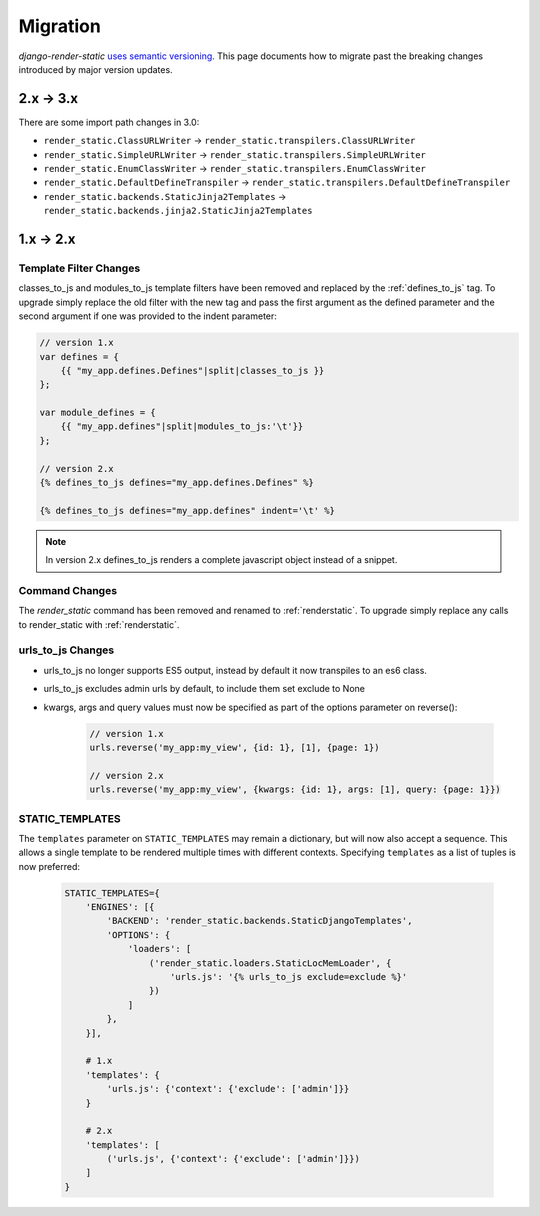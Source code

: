 .. _ref-migration:

=========
Migration
=========

`django-render-static` `uses semantic versioning <https://semver.org/>`_. This
page documents how to migrate past the breaking changes introduced by major
version updates.

.. _migration_2_3:

2.x -> 3.x
----------

There are some import path changes in 3.0:

* ``render_static.ClassURLWriter`` -> ``render_static.transpilers.ClassURLWriter``
* ``render_static.SimpleURLWriter`` -> ``render_static.transpilers.SimpleURLWriter``
* ``render_static.EnumClassWriter`` -> ``render_static.transpilers.EnumClassWriter``
* ``render_static.DefaultDefineTranspiler`` -> ``render_static.transpilers.DefaultDefineTranspiler``
* ``render_static.backends.StaticJinja2Templates`` ->
  ``render_static.backends.jinja2.StaticJinja2Templates``

.. _migration_1_2:

1.x -> 2.x
----------

Template Filter Changes
~~~~~~~~~~~~~~~~~~~~~~~

classes_to_js and modules_to_js template filters have been removed and
replaced by the :ref:`defines_to_js` tag. To upgrade simply replace the old
filter with the new tag and pass the first argument as the defined parameter
and the second argument if one was provided to the indent parameter:

.. code-block:: js+django

    // version 1.x
    var defines = {
        {{ "my_app.defines.Defines"|split|classes_to_js }}
    };

    var module_defines = {
        {{ "my_app.defines"|split|modules_to_js:'\t'}}
    };

    // version 2.x
    {% defines_to_js defines="my_app.defines.Defines" %}

    {% defines_to_js defines="my_app.defines" indent='\t' %}

.. note::

    In version 2.x defines_to_js renders a complete javascript object instead
    of a snippet.


Command Changes
~~~~~~~~~~~~~~~

The `render_static` command has been removed and renamed to :ref:`renderstatic`.
To upgrade simply replace any calls to render_static with :ref:`renderstatic`.


urls_to_js Changes
~~~~~~~~~~~~~~~~~~

* urls_to_js no longer supports ES5 output, instead by default it now
  transpiles to an es6 class.
* urls_to_js excludes admin urls by default, to include them set exclude to None
* kwargs, args and query values must now be specified as part of the options
  parameter on reverse():

    .. code-block:: javascript

        // version 1.x
        urls.reverse('my_app:my_view', {id: 1}, [1], {page: 1})

        // version 2.x
        urls.reverse('my_app:my_view', {kwargs: {id: 1}, args: [1], query: {page: 1}})


STATIC_TEMPLATES
~~~~~~~~~~~~~~~~

The ``templates`` parameter on ``STATIC_TEMPLATES`` may remain a dictionary,
but will now also accept a sequence. This allows a single template to be rendered
multiple times with different contexts. Specifying ``templates`` as a list of
tuples is now preferred:

    .. code-block:: python

        STATIC_TEMPLATES={
            'ENGINES': [{
                'BACKEND': 'render_static.backends.StaticDjangoTemplates',
                'OPTIONS': {
                    'loaders': [
                        ('render_static.loaders.StaticLocMemLoader', {
                            'urls.js': '{% urls_to_js exclude=exclude %}'
                        })
                    ]
                },
            }],

            # 1.x
            'templates': {
                'urls.js': {'context': {'exclude': ['admin']}}
            }

            # 2.x
            'templates': [
                ('urls.js', {'context': {'exclude': ['admin']}})
            ]
        }
